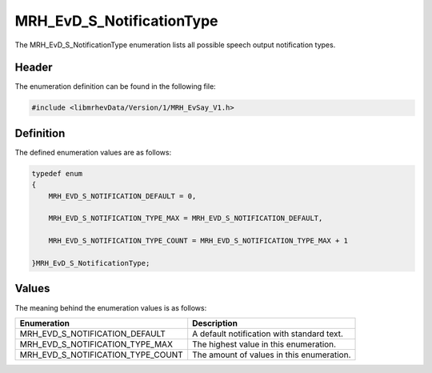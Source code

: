 MRH_EvD_S_NotificationType
==========================
The MRH_EvD_S_NotificationType enumeration lists all possible 
speech output notification types.

Header
------
The enumeration definition can be found in the following file:

.. code-block:: c

    #include <libmrhevData/Version/1/MRH_EvSay_V1.h>


Definition
----------
The defined enumeration values are as follows:

.. code-block:: c

	typedef enum
	{
	    MRH_EVD_S_NOTIFICATION_DEFAULT = 0,
        
	    MRH_EVD_S_NOTIFICATION_TYPE_MAX = MRH_EVD_S_NOTIFICATION_DEFAULT,
        
	    MRH_EVD_S_NOTIFICATION_TYPE_COUNT = MRH_EVD_S_NOTIFICATION_TYPE_MAX + 1
        
	}MRH_EvD_S_NotificationType;


Values
------
The meaning behind the enumeration values is as follows:

.. list-table::
    :header-rows: 1

    * - Enumeration
      - Description
    * - MRH_EVD_S_NOTIFICATION_DEFAULT
      - A default notification with standard text.
    * - MRH_EVD_S_NOTIFICATION_TYPE_MAX
      - The highest value in this enumeration.
    * - MRH_EVD_S_NOTIFICATION_TYPE_COUNT
      - The amount of values in this enumeration.
